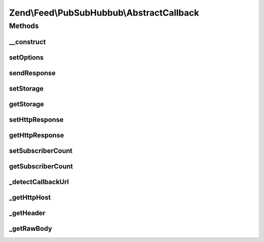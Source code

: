 .. Feed/PubSubHubbub/AbstractCallback.php generated using docpx on 01/30/13 03:32am


Zend\\Feed\\PubSubHubbub\\AbstractCallback
==========================================

Methods
+++++++

__construct
-----------

.. function:: __construct()


    Constructor; accepts an array or Traversable object to preset
    options for the Subscriber without calling all supported setter
    methods in turn.

    :param array|Traversable: Options array or Traversable object



setOptions
----------

.. function:: setOptions()


    Process any injected configuration options

    :param array|Traversable: Options array or Traversable object

    :rtype: AbstractCallback 

    :throws: Exception\InvalidArgumentException 



sendResponse
------------

.. function:: sendResponse()


    Send the response, including all headers.
    If you wish to handle this via Zend_Http, use the getter methods
    to retrieve any data needed to be set on your HTTP Response object, or
    simply give this object the HTTP Response instance to work with for you!

    :rtype: void 



setStorage
----------

.. function:: setStorage()


    Sets an instance of Zend\Feed\Pubsubhubbub\Model\SubscriptionPersistence used
    to background save any verification tokens associated with a subscription
    or other.

    :param Model\SubscriptionPersistenceInterface: 

    :rtype: AbstractCallback 



getStorage
----------

.. function:: getStorage()


    Gets an instance of Zend\Feed\Pubsubhubbub\Model\SubscriptionPersistence used
    to background save any verification tokens associated with a subscription
    or other.

    :rtype: Model\SubscriptionPersistenceInterface 

    :throws: Exception\RuntimeException 



setHttpResponse
---------------

.. function:: setHttpResponse()


    An instance of a class handling Http Responses. This is implemented in
    Zend\Feed\Pubsubhubbub\HttpResponse which shares an unenforced interface with
    (i.e. not inherited from) Zend\Controller\Response\Http.

    :param HttpResponse|PhpResponse: 

    :rtype: AbstractCallback 

    :throws: Exception\InvalidArgumentException 



getHttpResponse
---------------

.. function:: getHttpResponse()


    An instance of a class handling Http Responses. This is implemented in
    Zend\Feed\Pubsubhubbub\HttpResponse which shares an unenforced interface with
    (i.e. not inherited from) Zend\Controller\Response\Http.

    :rtype: HttpResponse|PhpResponse 



setSubscriberCount
------------------

.. function:: setSubscriberCount()


    Sets the number of Subscribers for which any updates are on behalf of.
    In other words, is this class serving one or more subscribers? How many?
    Defaults to 1 if left unchanged.

    :param string|int: 

    :rtype: AbstractCallback 

    :throws: Exception\InvalidArgumentException 



getSubscriberCount
------------------

.. function:: getSubscriberCount()


    Gets the number of Subscribers for which any updates are on behalf of.
    In other words, is this class serving one or more subscribers? How many?

    :rtype: int 



_detectCallbackUrl
------------------

.. function:: _detectCallbackUrl()


    Attempt to detect the callback URL (specifically the path forward)

    :rtype: string 



_getHttpHost
------------

.. function:: _getHttpHost()


    Get the HTTP host

    :rtype: string 



_getHeader
----------

.. function:: _getHeader()


    Retrieve a Header value from either $_SERVER or Apache

    :param string: 

    :rtype: bool|string 



_getRawBody
-----------

.. function:: _getRawBody()


    Return the raw body of the request

    :rtype: string|false Raw body, or false if not present



